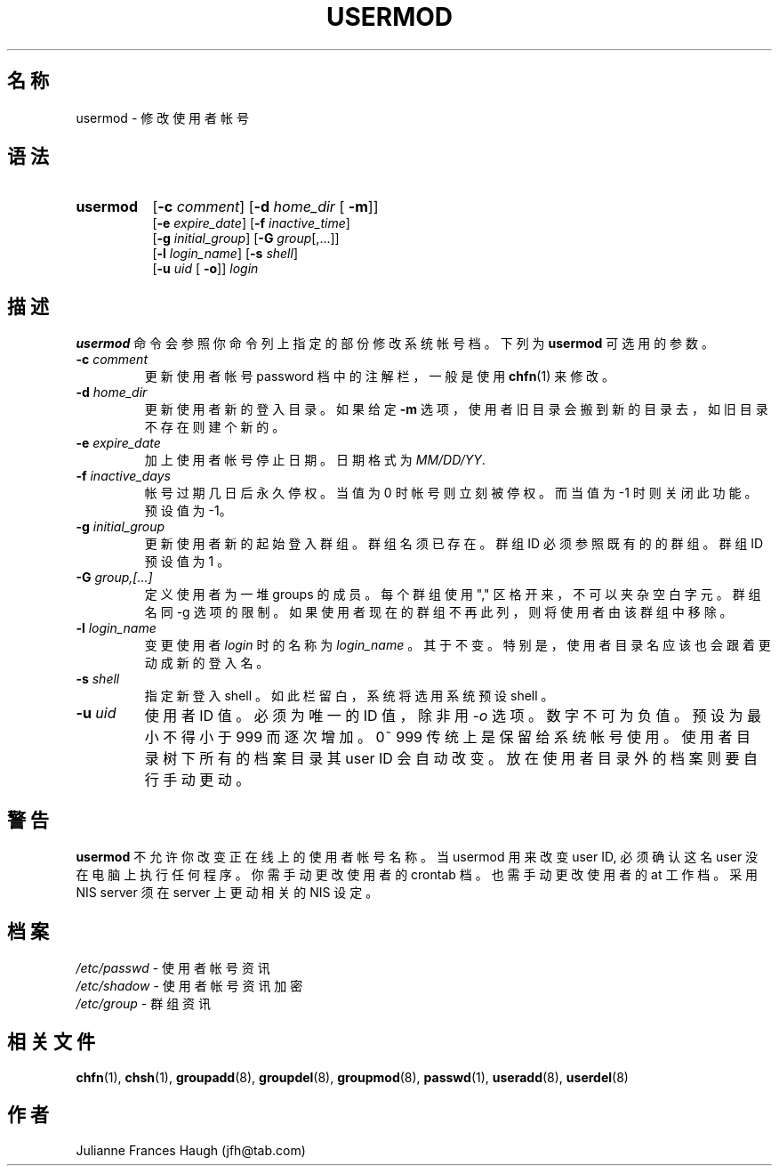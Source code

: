 .\" $Id: usermod.8,v 1.7 2005/12/01 20:38:28 kloczek Exp $
.\" Copyright 1991 \- 1994, Julianne Frances Haugh
.\" All rights reserved.
.\"
.\" Redistribution and use in source and binary forms, with or without
.\" modification, are permitted provided that the following conditions
.\" are met:
.\" 1. Redistributions of source code must retain the above copyright
.\"    notice, this list of conditions and the following disclaimer.
.\" 2. Redistributions in binary form must reproduce the above copyright
.\"    notice, this list of conditions and the following disclaimer in the
.\"    documentation and/or other materials provided with the distribution.
.\" 3. Neither the name of Julianne F. Haugh nor the names of its contributors
.\"    may be used to endorse or promote products derived from this software
.\"    without specific prior written permission.
.\"
.\" THIS SOFTWARE IS PROVIDED BY JULIE HAUGH AND CONTRIBUTORS ``AS IS'' AND
.\" ANY EXPRESS OR IMPLIED WARRANTIES, INCLUDING, BUT NOT LIMITED TO, THE
.\" IMPLIED WARRANTIES OF MERCHANTABILITY AND FITNESS FOR A PARTICULAR PURPOSE
.\" ARE DISCLAIMED.  IN NO EVENT SHALL JULIE HAUGH OR CONTRIBUTORS BE LIABLE
.\" FOR ANY DIRECT, INDIRECT, INCIDENTAL, SPECIAL, EXEMPLARY, OR CONSEQUENTIAL
.\" DAMAGES (INCLUDING, BUT NOT LIMITED TO, PROCUREMENT OF SUBSTITUTE GOODS
.\" OR SERVICES; LOSS OF USE, DATA, OR PROFITS; OR BUSINESS INTERRUPTION)
.\" HOWEVER CAUSED AND ON ANY THEORY OF LIABILITY, WHETHER IN CONTRACT, STRICT
.\" LIABILITY, OR TORT (INCLUDING NEGLIGENCE OR OTHERWISE) ARISING IN ANY WAY
.\" OUT OF THE USE OF THIS SOFTWARE, EVEN IF ADVISED OF THE POSSIBILITY OF
.\" SUCH DAMAGE.
.TH USERMOD 8
.SH 名称
usermod \- 修 改 使 用 者 帐 号
.SH 语法
.TP 8
.B usermod
.\" .RB [ \-A
.\" .RI { method | \fBDEFAULT\fR "},... ]"
.RB [ \-c
.IR comment ]
.RB [ \-d
.IR home_dir " ["
.BR \-m ]]
.br
.RB [ \-e
.IR expire_date ]
.RB [ \-f
.IR inactive_time ]
.br
.RB [ \-g
.IR initial_group ]
.RB [ \-G
.IR group [,...]]
.br
.RB [ \-l
.IR login_name ]
.RB [ \-s
.IR shell ]
.br
.RB [ \-u
.IR uid " ["
.BR \-o ]]
.I login
.SH 描述
\fBusermod\fR 命 令 会 参 照 你 命 令 列 上 指 定 的 部 份 修 改 系 统 帐 
号 档 。 下 列 为 \fBusermod\fR 可 选 用 的 参 数 。

.\" .IP "\fB\-A \fImethod\fR|\fBDEFAULT\fR"
.\" The new value of the user's authentication method.
.\" The authentication method is the name of a program which is responsible
.\" for validating the user's identity.
.\" The string \fBDEFAULT\fR may be used to change the user's authentication
.\" method to the standard system password method.
.IP "\fB\-c\fR \fIcomment\fR"
更 新 使 用 者 帐 号 password 档 中 的 注 解 栏
， 一 般 是 使 用 \fBchfn\fR(1) 来 修 改 。
.IP "\fB\-d\fR \fIhome_dir\fR"
更 新 使 用 者 新 的 登 入 目 录 。
如 果 给 定 \fB\-m\fR 选 项 ， 使 用 者 旧 目 录 会 搬 到 新 的 目 录 去 
，如 旧 目 录 不 存 在 则 建 个 新 的 。
.IP "\fB\-e\fR \fIexpire_date\fR"
加 上 使 用 者 帐 号 停 止 日 期 。 日 期 格 式 为 \fIMM/DD/YY\fR.
.IP "\fB\-f\fR \fIinactive_days\fR"
帐 号 过 期 几 日 后 永 久 停 权。当 值 为  0  时
帐  号 则 立 刻 被 停 权 。 而 当 值 为 \-1 时 则 关闭此功能
。预 设 值 为 \-1。
.IP "\fB\-g\fR \fIinitial_group\fR"
更 新 使 用 者 新 的 起 始 登 入 群 组 。 群 组 名 须 已 存 在 
。群 组 ID 必 须 参 照 既 有 的 的 群 组 。 群 组 ID 预 设 值 为 1 。
.IP "\fB\-G\fR \fIgroup,[...]\fR"
定 义 使 用 者 为  一 堆 groups 的 成 员 。 每
个 群 组 使 用 "," 区 格 开 来 ， 不 可 以 夹 杂 空
白 字 元 。 群 组 名 同 \-g 选 项 的 限 制 。
如 果 使 用 者 现 在 的 群 组 不 再 此 列 ， 则 将 使 用 者 由 该 
群 组 中 移 除 。
.IP "\fB\-l\fR \fIlogin_name\fR"
变 更 使 用 者 \fIlogin\fR 时 的 名 称 为 \fIlogin_name\fR 。
其 于 不 变 。 特 别 是 ， 使 用 者 目 录 名 应 该 也 会 跟 着 更 动 成 新 
的 登 入 名 。
.IP "\fB\-s\fR \fIshell\fR"
指 定 新 登 入 shell 。 如 此 栏 留 白 ， 系 统 将 选 用 系 统 预 设 shell 。
.IP "\fB\-u\fR \fIuid\fR"
使 用 者 ID 值 。必 须 为 唯 一 的 ID 值 ， 除 非 用 \fI\-o\fR 选 项 。 数 
字 不 可 为 负 值。预 设 为 最 小  不  得 小 于 999 而 逐 次 
增 加 。 0~ 999 传 统 上 是 保 留 给 系 统 帐 号 使 用 。
使 用 者 目 录 树 下 所 有 的 档 案 目 录 其 user ID 会 自 动 改 变 。
放 在 使 用 者 目 录 外 的 档 案 则 要 自 行 手 动 更 动 。
.SH 警告
\fBusermod\fR 不 允 许 你 改 变  正 在线 上 的 使 用 者 帐 号 名 称 。
当 usermod 用 来 改 变 user ID, 必 须 确 认 这 名 user 没 在 电 脑 上 执 
行 任 何 程 序。
你 需 手 动 更 改 使 用 者 的 crontab 档 。
也 需 手 动 更 改 使 用 者 的 at 工 作 档 。
采 用 NIS server 须 在 server 上 更 动 相 关 的 NIS 设 定 。

.SH 档案
\fI/etc/passwd\fR \- 使 用 者 帐 号 资 讯
.br
\fI/etc/shadow\fR \- 使 用 者 帐 号 资 讯 加 密
.br
\fI/etc/group\fR \- 群 组 资 讯
.SH 相关文件
.BR chfn (1),
.BR chsh (1),
.BR groupadd (8),
.BR groupdel (8),
.BR groupmod (8),
.BR passwd (1),
.BR useradd (8),
.BR userdel (8)
.SH 作者
Julianne Frances Haugh (jfh@tab.com)
